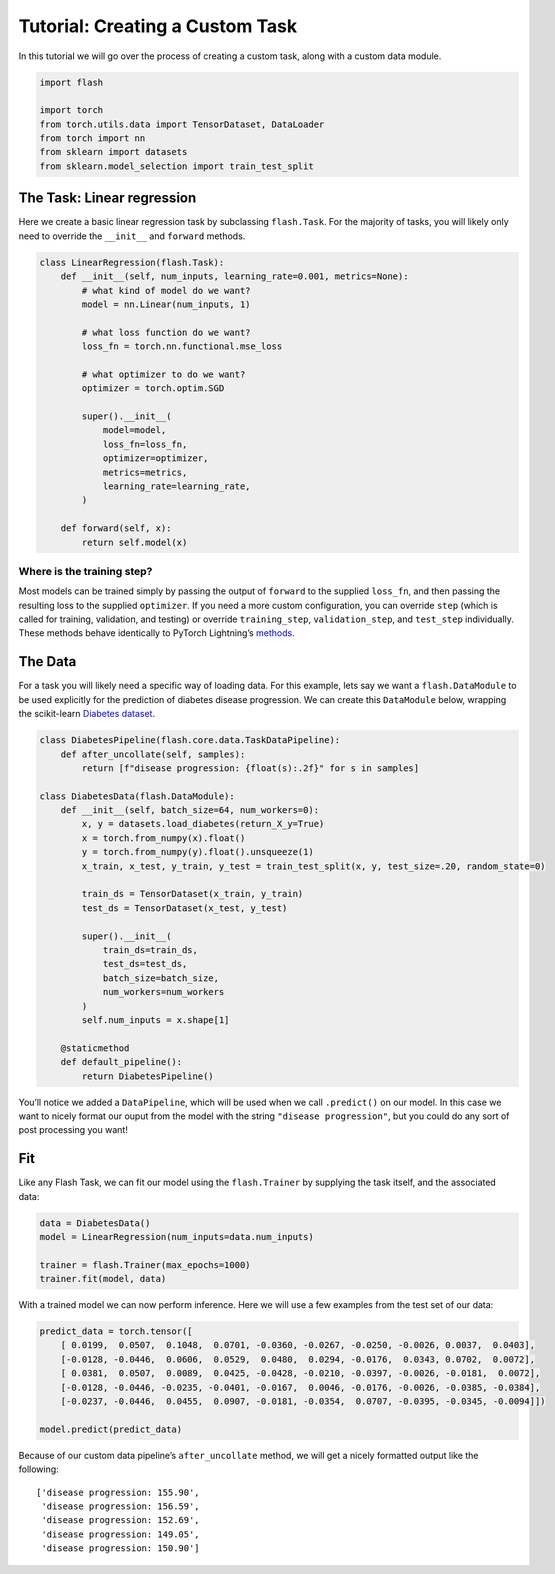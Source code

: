 Tutorial: Creating a Custom Task
================================

In this tutorial we will go over the process of creating a custom task,
along with a custom data module.

.. code:: ipython3

    import flash
    
    import torch
    from torch.utils.data import TensorDataset, DataLoader
    from torch import nn
    from sklearn import datasets
    from sklearn.model_selection import train_test_split

The Task: Linear regression
--------

Here we create a basic linear regression task by subclassing
``flash.Task``. For the majority of tasks, you will likely only need to
override the ``__init__`` and ``forward`` methods.

.. code:: ipython3

    class LinearRegression(flash.Task):
        def __init__(self, num_inputs, learning_rate=0.001, metrics=None):
            # what kind of model do we want?
            model = nn.Linear(num_inputs, 1)
    
            # what loss function do we want?
            loss_fn = torch.nn.functional.mse_loss
            
            # what optimizer to do we want?
            optimizer = torch.optim.SGD
            
            super().__init__(
                model=model,
                loss_fn=loss_fn,
                optimizer=optimizer,
                metrics=metrics,
                learning_rate=learning_rate,
            )
            
        def forward(self, x):
            return self.model(x)

Where is the training step?
~~~~~~~~~~~~~~~~~~~~~~~~~~~

Most models can be trained simply by passing the output of ``forward``
to the supplied ``loss_fn``, and then passing the resulting loss to the
supplied ``optimizer``. If you need a more custom configuration, you can
override ``step`` (which is called for training, validation, and
testing) or override ``training_step``, ``validation_step``, and
``test_step`` individually. These methods behave identically to PyTorch
Lightning’s
`methods <https://pytorch-lightning.readthedocs.io/en/latest/lightning_module.html#methods>`__.

The Data
--------

For a task you will likely need a specific way of loading data. For this
example, lets say we want a ``flash.DataModule`` to be used explicitly
for the prediction of diabetes disease progression. We can create this
``DataModule`` below, wrapping the scikit-learn `Diabetes
dataset <https://scikit-learn.org/stable/datasets/toy_dataset.html#diabetes-dataset>`__.

.. code:: ipython3

    class DiabetesPipeline(flash.core.data.TaskDataPipeline):
        def after_uncollate(self, samples):
            return [f"disease progression: {float(s):.2f}" for s in samples]
    
    class DiabetesData(flash.DataModule):
        def __init__(self, batch_size=64, num_workers=0):
            x, y = datasets.load_diabetes(return_X_y=True)
            x = torch.from_numpy(x).float()
            y = torch.from_numpy(y).float().unsqueeze(1)
            x_train, x_test, y_train, y_test = train_test_split(x, y, test_size=.20, random_state=0)
    
            train_ds = TensorDataset(x_train, y_train)
            test_ds = TensorDataset(x_test, y_test)
            
            super().__init__(
                train_ds=train_ds,
                test_ds=test_ds,
                batch_size=batch_size,
                num_workers=num_workers
            )
            self.num_inputs = x.shape[1]
            
        @staticmethod
        def default_pipeline():
            return DiabetesPipeline()    

You’ll notice we added a ``DataPipeline``, which will be used when we
call ``.predict()`` on our model. In this case we want to nicely format
our ouput from the model with the string ``"disease progression"``, but
you could do any sort of post processing you want!

Fit
---

Like any Flash Task, we can fit our model using the ``flash.Trainer`` by
supplying the task itself, and the associated data:

.. code:: ipython3

    data = DiabetesData()
    model = LinearRegression(num_inputs=data.num_inputs)
    
    trainer = flash.Trainer(max_epochs=1000)
    trainer.fit(model, data)

With a trained model we can now perform inference. Here we will use a
few examples from the test set of our data:

.. code:: ipython3

    predict_data = torch.tensor([
        [ 0.0199,  0.0507,  0.1048,  0.0701, -0.0360, -0.0267, -0.0250, -0.0026, 0.0037,  0.0403],
        [-0.0128, -0.0446,  0.0606,  0.0529,  0.0480,  0.0294, -0.0176,  0.0343, 0.0702,  0.0072],
        [ 0.0381,  0.0507,  0.0089,  0.0425, -0.0428, -0.0210, -0.0397, -0.0026, -0.0181,  0.0072],
        [-0.0128, -0.0446, -0.0235, -0.0401, -0.0167,  0.0046, -0.0176, -0.0026, -0.0385, -0.0384],
        [-0.0237, -0.0446,  0.0455,  0.0907, -0.0181, -0.0354,  0.0707, -0.0395, -0.0345, -0.0094]])
    
    model.predict(predict_data)

Because of our custom data pipeline’s ``after_uncollate`` method, we
will get a nicely formatted output like the following:

::

   ['disease progression: 155.90',
    'disease progression: 156.59',
    'disease progression: 152.69',
    'disease progression: 149.05',
    'disease progression: 150.90']
